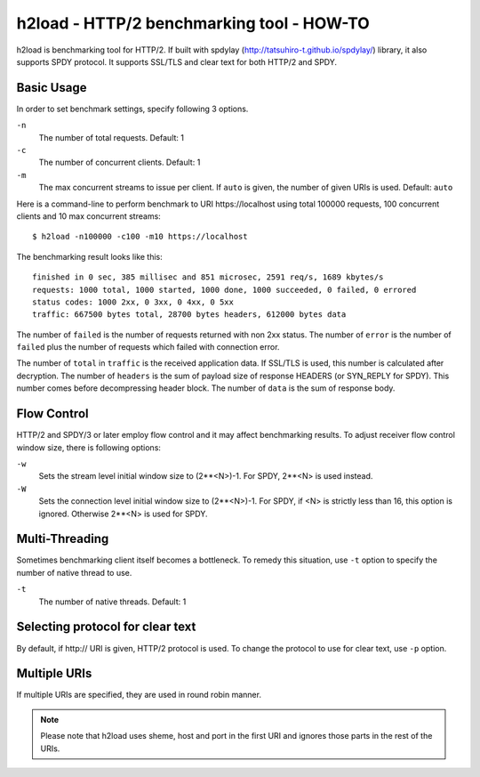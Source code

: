 h2load - HTTP/2 benchmarking tool - HOW-TO
==========================================

h2load is benchmarking tool for HTTP/2.  If built with
spdylay (http://tatsuhiro-t.github.io/spdylay/) library, it also
supports SPDY protocol.  It supports SSL/TLS and clear text for both
HTTP/2 and SPDY.

Basic Usage
-----------

In order to set benchmark settings, specify following 3 options.

``-n``
    The number of total requests.  Default: 1

``-c``
    The number of concurrent clients.  Default: 1

``-m``
   The max concurrent streams to issue per client.
   If ``auto`` is given, the number of given URIs is used.
   Default: ``auto``

Here is a command-line to perform benchmark to URI \https://localhost
using total 100000 requests, 100 concurrent clients and 10 max
concurrent streams::

    $ h2load -n100000 -c100 -m10 https://localhost

The benchmarking result looks like this::

    finished in 0 sec, 385 millisec and 851 microsec, 2591 req/s, 1689 kbytes/s
    requests: 1000 total, 1000 started, 1000 done, 1000 succeeded, 0 failed, 0 errored
    status codes: 1000 2xx, 0 3xx, 0 4xx, 0 5xx
    traffic: 667500 bytes total, 28700 bytes headers, 612000 bytes data

The number of ``failed`` is the number of requests returned with non
2xx status.  The number of ``error`` is the number of ``failed`` plus
the number of requests which failed with connection error.

The number of ``total`` in ``traffic`` is the received application
data.  If SSL/TLS is used, this number is calculated after decryption.
The number of ``headers`` is the sum of payload size of response
HEADERS (or SYN_REPLY for SPDY).  This number comes before
decompressing header block.  The number of ``data`` is the sum of
response body.

Flow Control
------------

HTTP/2 and SPDY/3 or later employ flow control and it may affect
benchmarking results.  To adjust receiver flow control window size,
there is following options:

``-w``
   Sets  the stream  level  initial  window size  to
   (2**<N>)-1.  For SPDY, 2**<N> is used instead.

``-W``
   Sets the connection level  initial window size to
   (2**<N>)-1.  For  SPDY, if  <N> is  strictly less
   than  16,  this  option  is  ignored.   Otherwise
   2**<N> is used for SPDY.

Multi-Threading
---------------

Sometimes benchmarking client itself becomes a bottleneck.  To remedy
this situation, use ``-t`` option to specify the number of native
thread to use.

``-t``
    The number of native threads. Default: 1

Selecting protocol for clear text
---------------------------------

By default, if \http:// URI is given, HTTP/2 protocol is used.  To
change the protocol to use for clear text, use ``-p`` option.

Multiple URIs
-------------

If multiple URIs are specified, they are used in round robin manner.

.. note::

    Please note that h2load uses sheme, host and port in the first URI
    and ignores those parts in the rest of the URIs.
